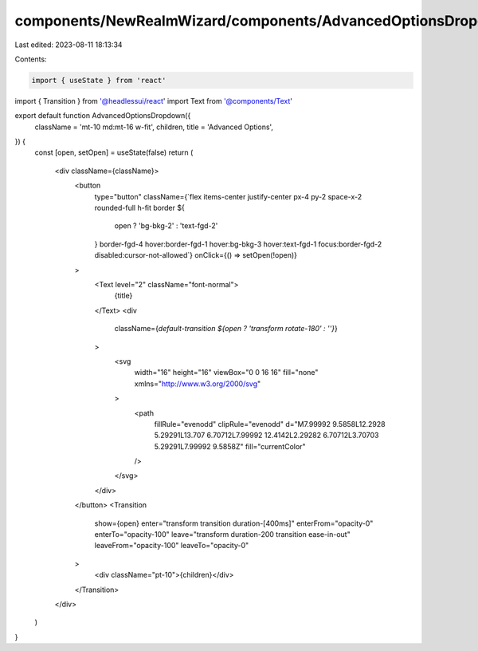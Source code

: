 components/NewRealmWizard/components/AdvancedOptionsDropdown.tsx
================================================================

Last edited: 2023-08-11 18:13:34

Contents:

.. code-block:: tsx

    import { useState } from 'react'
import { Transition } from '@headlessui/react'
import Text from '@components/Text'

export default function AdvancedOptionsDropdown({
  className = 'mt-10 md:mt-16 w-fit',
  children,
  title = 'Advanced Options',
}) {
  const [open, setOpen] = useState(false)
  return (
    <div className={className}>
      <button
        type="button"
        className={`flex items-center justify-center px-4 py-2 space-x-2 rounded-full h-fit border ${
          open ? 'bg-bkg-2' : 'text-fgd-2'
        } border-fgd-4 hover:border-fgd-1 hover:bg-bkg-3 hover:text-fgd-1 focus:border-fgd-2 disabled:cursor-not-allowed`}
        onClick={() => setOpen(!open)}
      >
        <Text level="2" className="font-normal">
          {title}
        </Text>
        <div
          className={`default-transition ${open ? 'transform rotate-180' : ''}`}
        >
          <svg
            width="16"
            height="16"
            viewBox="0 0 16 16"
            fill="none"
            xmlns="http://www.w3.org/2000/svg"
          >
            <path
              fillRule="evenodd"
              clipRule="evenodd"
              d="M7.99992 9.5858L12.2928 5.29291L13.707 6.70712L7.99992 12.4142L2.29282 6.70712L3.70703 5.29291L7.99992 9.5858Z"
              fill="currentColor"
            />
          </svg>
        </div>
      </button>
      <Transition
        show={open}
        enter="transform transition duration-[400ms]"
        enterFrom="opacity-0"
        enterTo="opacity-100"
        leave="transform duration-200 transition ease-in-out"
        leaveFrom="opacity-100"
        leaveTo="opacity-0"
      >
        <div className="pt-10">{children}</div>
      </Transition>
    </div>
  )
}


